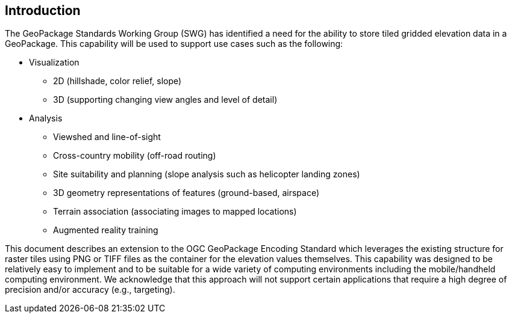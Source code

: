 [preface]
== Introduction

The GeoPackage Standards Working Group (SWG) has identified a need for the ability to store tiled gridded elevation data in a GeoPackage. This capability will be used to support use cases such as the following:

*	Visualization
**	2D (hillshade, color relief, slope)
**	3D (supporting changing view angles and level of detail)
*	Analysis
**	Viewshed and line-of-sight
** Cross-country mobility (off-road routing)
** Site suitability and planning (slope analysis such as helicopter landing zones)
** 3D geometry representations of features (ground-based, airspace)
**	Terrain association (associating images to mapped locations)
**	Augmented reality training

This document describes an extension to the OGC GeoPackage Encoding Standard which leverages the existing structure for raster tiles using PNG or TIFF files as the container for the elevation values themselves. This capability was designed to be relatively easy to implement and to be suitable for a wide variety of computing environments including the mobile/handheld computing environment. We acknowledge that this approach will not support certain applications that require a high degree of precision and/or accuracy (e.g., targeting).
